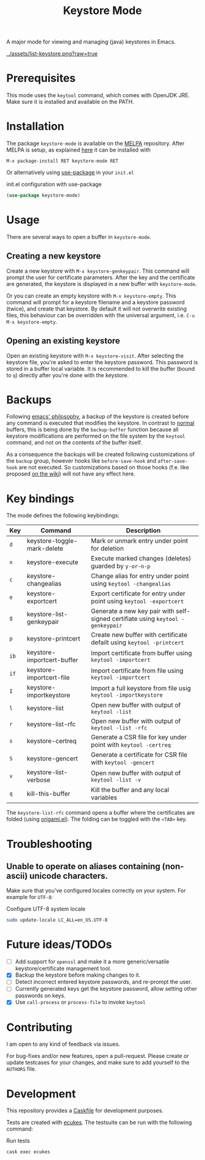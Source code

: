 #+TITLE: Keystore Mode
#+OPTIONS: toc:2

#+BEGIN_HTML
<a href='https://travis-ci.com/peterpaul/keystore-mode'>
<img src='https://travis-ci.com/peterpaul/keystore-mode.svg?branch=master' alt='Build Status' />
</a>
<a href='https://coveralls.io/github/peterpaul/keystore-mode?branch=master'>
<img src='https://coveralls.io/repos/github/peterpaul/keystore-mode/badge.svg?branch=master' alt='Coverage Status' />
</a>
<a href='https://opensource.org/licenses/MIT'>
<img src='https://img.shields.io/github/license/peterpaul/keystore-mode.svg' alt='License: MIT' />
</a>
<a href='https://melpa.org/#/keystore-mode'>
<img src='https://melpa.org/packages/keystore-mode-badge.svg' alt='MELPA' />
</a>
#+END_HTML

A major mode for viewing and managing (java) keystores in Emacs.

#+CAPTION: Screenshot of keystore-visit
#+NAME:    fig:keystore-visit
[[../assets/list-keystore.png?raw=true]]

* Prerequisites

This mode uses the =keytool= command, which comes with OpenJDK JRE.
Make sure it is installed and available on the PATH.

* Installation

The package =keystore-mode= is available on the [[https://melpa.org/#/keystore-mode][MELPA]] repository.
After MELPA is setup, as explained [[https://melpa.org/#/getting-started][here]] it can be installed with

    : M-x package-install RET keystore-mode RET

Or alternatively using [[https://github.com/jwiegley/use-package][use-package]] in your =init.el=

#+CAPTION: init.el configuration with use-package
#+BEGIN_SRC emacs-lisp
(use-package keystore-mode)
#+END_SRC

* Usage

There are several ways to open a buffer in =keystore-mode=.

** Creating a new keystore

Create a new keystore with =M-x keystore-genkeypair=. This command will prompt
the user for certificate parameters. After the key and the certificate are
generated, the keystore is displayed in a new buffer with =keystore-mode=.

Or you can create an empty keystore with =M-x keystore-empty=. This command
will prompt for a keystore filename and a keystore password (twice), and
create that keystore. By default it will not overwrite existing files, this
behaviour can be overridden with the universal argument, i.e.
=C-u M-x keystore-empty=.

** Opening an existing keystore

Open an existing keystore with =M-x keystore-visit=. After selecting the keystore
file, you're asked to enter the keystore password. This password is stored in a
buffer local variable. It is recommended to kill the buffer (bound to =q=)
directly after you're done with the keystore.

* Backups

Following [[https://www.gnu.org/software/emacs/manual/html_node/emacs/Backup.html][emacs' philosophy]], a backup of the keystore is created before any
command is executed that modifies the keystore. In contrast to _normal_
buffers, this is being done by the =backup-buffer= function because all
keystore modifications are performed on the file system by the =keytool=
command, and not on the contents of the buffer itself.

As a consequence the backups will be created following customizations of the
=backup= group, however hooks like =before-save-hook= and =after-save-hook=
are not executed. So customizations based on those hooks (f.e. like proposed
[[https://www.emacswiki.org/emacs/ForceBackups][on the wiki]]) will not have any effect here.

* Key bindings

The mode defines the following keybindings:

| Key  | Command                     | Description                                                                     |
|------+-----------------------------+---------------------------------------------------------------------------------|
| =d=  | keystore-toggle-mark-delete | Mark or unmark entry under point for deletion                                   |
| =x=  | keystore-execute            | Execute marked changes (deletes) guarded by =y-or-n-p=                          |
| =c=  | keystore-changealias        | Change alias for entry under point using =keytool -changealias=                 |
| =e=  | keystore-exportcert         | Export certificate for entry under point using =keytool -exportcert=            |
| =g=  | keystore-list-genkeypair    | Generate a new key pair with self-signed certifiate using =keytool -genkeypair= |
| =p=  | keystore-printcert          | Create new buffer with certificate defailt using =keytool -printcert=           |
| =ib= | keystore-importcert-buffer  | Import certificate from buffer using =keytool -importcert=                      |
| =if= | keystore-importcert-file    | Import certificate from file using =keytool -importcert=                        |
| =I=  | keystore-importkeystore     | Import a full keystore from file usig =keytool -importkeystore=                 |
| =l=  | keystore-list               | Open new buffer with output of =keytool -list=                                  |
| =r=  | keystore-list-rfc           | Open new buffer with output of =keytool -list -rfc=                             |
| =s=  | keystore-certreq            | Generate a CSR file for key under point with =keytool -certreq=                 |
| =S=  | keystore-gencert            | Generate a certificate for CSR file with =keytool -gencert=                     |
| =v=  | keystore-list-verbose       | Open new buffer with output of =keytool -list -v=                               |
| =q=  | kill-this-buffer            | Kill the buffer and any local variables                                         |

The =keystore-list-rfc= command opens a buffer where the certificates are folded (using [[https://github.com/gregsexton/origami.el][origami.el]]).
The folding can be toggled with the =<TAB>= key.

* Troubleshooting

** Unable to operate on aliases containing (non-ascii) unicode characters.

Make sure that you've configured locales correctly on your system. For example for =UTF-8=:

#+CAPTION: Configure UTF-8 system locale
#+BEGIN_SRC sh
sudo update-locale LC_ALL=en_US.UTF-8
#+END_SRC

* Future ideas/TODOs

- [ ] Add support for =openssl= and make it a more generic/versatile keystore/certificate management tool.
- [X] Backup the keystore before making changes to it.
- [ ] Detect incorrect entered keystore passwords, and re-prompt the user.
- [ ] Currently generated keys get the keystore password, allow setting other passwords on keys.
- [X] Use =call-process= or =process-file= to invoke =keytool=

* Contributing

I am open to any kind of feedback via issues.

For bug-fixes and/or new features, open a pull-request. Please create or update
testcases for your changes, and make sure to add yourself to the =AUTHORS= file.

* Development

This repository provides a [[https://github.com/cask/cask][Caskfile]] for development purposes.

Tests are created with [[https://github.com/ecukes/ecukes][ecukes]].
The testsuite can be run with the following command:

#+CAPTION: Run tests
#+BEGIN_SRC sh
cask exec ecukes
#+END_SRC
